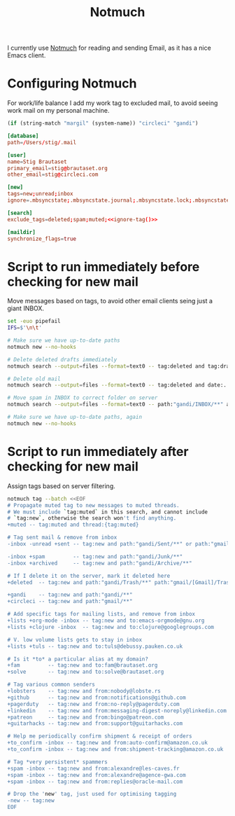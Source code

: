 #+title: Notmuch

I currently use [[https://notmuchmail.org][Notmuch]] for reading and sending Email, as it has a
nice Emacs client.

* Configuring Notmuch

For work/life balance I add my work tag to excluded mail, to avoid
seeing work mail on my personal machine.

#+name: ignore-tag
#+begin_src emacs-lisp
(if (string-match "margil" (system-name)) "circleci" "gandi")
#+end_src

#+begin_src conf :tangle ~/.notmuch-config :noweb yes
[database]
path=/Users/stig/.mail

[user]
name=Stig Brautaset
primary_email=stig@brautaset.org
other_email=stig@circleci.com

[new]
tags=new;unread;inbox
ignore=.mbsyncstate;.mbsyncstate.journal;.mbsyncstate.lock;.mbsyncstate.new;.uidvalidity;.isyncuidmap.db;.DS_Store

[search]
exclude_tags=deleted;spam;muted;<<ignore-tag()>>

[maildir]
synchronize_flags=true
#+end_src

* Script to run immediately before checking for new mail

Move messages based on tags, to avoid other email clients seing just a giant INBOX.

#+BEGIN_SRC sh :tangle "~/.mail/.notmuch/hooks/pre-new" :shebang #!/bin/zsh :tangle-mode (identity #o755) :mkdirp t
set -euo pipefail
IFS=$'\n\t'

# Make sure we have up-to-date paths
notmuch new --no-hooks

# Delete deleted drafts immediately
notmuch search --output=files --format=text0 -- tag:deleted and tag:draft | xargs -0 rm || true

# Delete old mail
notmuch search --output=files --format=text0 -- tag:deleted and date:..4w | xargs -0 rm || true

# Move spam in INBOX to correct folder on server
notmuch search --output=files --format=text0 -- path:"gandi/INBOX/**" and tag:spam | xargs -0tI {} mv -n {} ~/.mail/gandi/Junk/new/

# Make sure we have up-to-date paths, again
notmuch new --no-hooks
#+END_SRC

* Script to run immediately after checking for new mail

Assign tags based on server filtering.

#+BEGIN_SRC sh :tangle "~/.mail/.notmuch/hooks/post-new" :shebang #!/bin/zsh :tangle-mode (identity #o755) :mkdirp t
notmuch tag --batch <<EOF
# Propagate muted tag to new messages to muted threads.
# We must include `tag:muted` in this search, and cannot include
# `tag:new`, otherwise the search won't find anything.
+muted -- tag:muted and thread:{tag:muted}

# Tag sent mail & remove from inbox
-inbox -unread +sent -- tag:new and path:"gandi/Sent/**" or path:"gmail/[Gmail]/Sent Mail/**"

-inbox +spam         -- tag:new and path:"gandi/Junk/**"
-inbox +archived     -- tag:new and path:"gandi/Archive/**"

# If I delete it on the server, mark it deleted here
+deleted  -- tag:new and path:"gandi/Trash/**" path:"gmail/[Gmail]/Trash/**"

+gandi    -- tag:new and path:"gandi/**"
+circleci -- tag:new and path:"gmail/**"

# Add specific tags for mailing lists, and remove from inbox
+lists +org-mode -inbox -- tag:new and to:emacs-orgmode@gnu.org
+lists +clojure -inbox  -- tag:new and to:clojure@googlegroups.com

# V. low volume lists gets to stay in inbox
+lists +tuls -- tag:new and to:tuls@debussy.pauken.co.uk

# Is it *to* a particular alias at my domain?
+fam         -- tag:new and to:fam@brautaset.org
+solve	     -- tag:new and to:solve@brautaset.org

# Tag various common senders
+lobsters    -- tag:new and from:nobody@lobste.rs
+github      -- tag:new and from:notifications@github.com
+pagerduty   -- tag:new and from:no-reply@pagerduty.com
+linkedin    -- tag:new and from:messaging-digest-noreply@linkedin.com
+patreon     -- tag:new and from:bingo@patreon.com
+guitarhacks -- tag:new and from:support@guitarhacks.com

# Help me periodically confirm shipment & receipt of orders
+to_confirm -inbox -- tag:new and from:auto-confirm@amazon.co.uk
+to_confirm -inbox -- tag:new and from:shipment-tracking@amazon.co.uk

# Tag *very persistent* spammers
+spam -inbox -- tag:new and from:alexandre@les-caves.fr
+spam -inbox -- tag:new and from:alexandre@agence-gwa.com
+spam -inbox -- tag:new and from:replies@oracle-mail.com

# Drop the 'new' tag, just used for optimising tagging
-new -- tag:new
EOF
#+END_SRC
